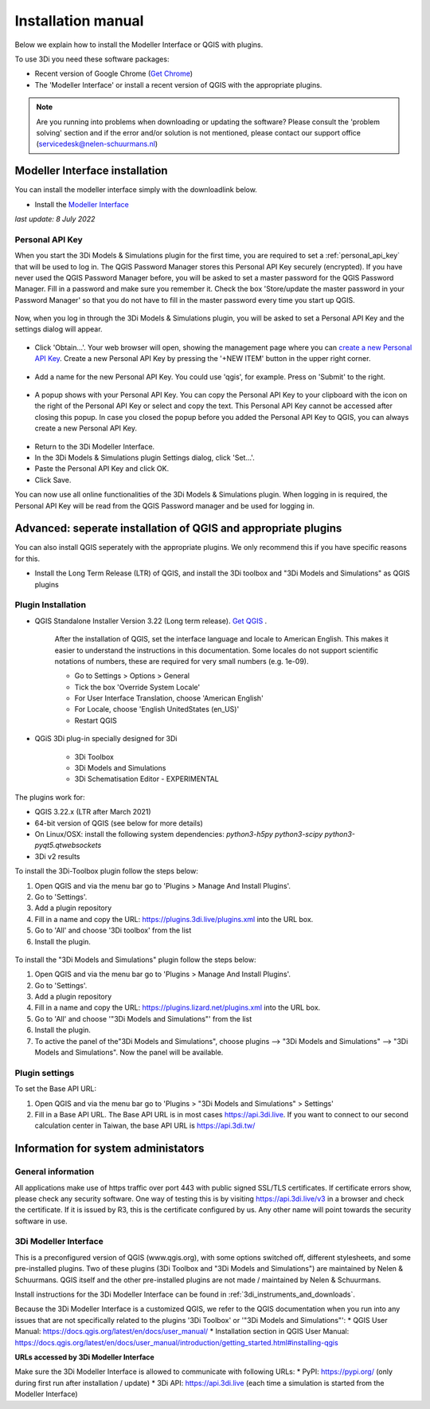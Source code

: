 .. _3di_instruments_and_downloads:

Installation manual
======================


Below we explain how to install the Modeller Interface or QGIS with plugins. 

.. _software:

To use 3Di you need these software packages:

* Recent version of Google Chrome (`Get Chrome <https://www.google.nl/chrome/browser/desktop/index.html>`_)

* The 'Modeller Interface' or install a recent version of QGIS with the appropriate plugins. 


.. note::
    Are you running into problems when downloading or updating the software? Please consult the 'problem solving' section and if the error and/or solution is not mentioned,
    please contact our support office (servicedesk@nelen-schuurmans.nl)
	

.. _MI_installation:

Modeller Interface installation
---------------------------------

You can install the modeller interface simply with the downloadlink below.

- Install the `Modeller Interface <https://docs.3di.live/modeller-interface-downloads/3DiModellerInterface-OSGeo4W-3.22.7-1-4-Setup-x86_64.exe>`_

*last update: 8 July 2022*


Personal API Key
^^^^^^^^^^^^^^^^^^

When you start the 3Di Models & Simulations plugin for the first time, you are required to set a :ref:`personal_api_key` that will be used to log in. 
The QGIS Password Manager stores this Personal API Key securely (encrypted). If you have never used the QGIS Password Manager before, you will be asked to set a master password for the QGIS Password Manager. 
Fill in a password and make sure you remember it. Check the box 'Store/update the master password in your Password Manager' so that you do not have to fill in the master password every time you start up QGIS. 


.. figure:: image/f_master_password.png
    :alt: Master password


Now, when you log in through the 3Di Models & Simulations plugin, you will be asked to set a Personal API Key and the settings dialog will appear.

.. figure:: image/f_set_apikey.png
    :alt: Set Personal API key


- Click 'Obtain...'. Your web browser will open, showing the management page where you can `create a new Personal API Key <https://management.3di.live/personal_api_keys>`_. Create a new Personal API Key by pressing the '+NEW ITEM' button in the upper right corner.

.. figure:: image/f_set_apikey_managementscreen_overview.png
    :alt: Personal API Keys in the management screen


- Add a name for the new Personal API Key. You could use 'qgis', for example. Press on 'Submit' to the right.

.. figure:: image/f_set_apikey_managementscreen_name_key.png
    :alt: Set the name for the Personal API Key


- A popup shows with your Personal API Key. You can copy the Personal API Key to your clipboard with the icon on the right of the Personal API Key or select and copy the text. This Personal API Key cannot be accessed after closing this popup. In case you closed the popup before you added the Personal API Key to QGIS, you can always create a new Personal API Key.

.. figure:: image/f_set_apikey_managementscreen_popup_with_key.png
    :alt: The popup that shows your Personal API Key


- Return to the 3Di Modeller Interface.
- In the 3Di Models & Simulations plugin Settings dialog, click 'Set...'.
- Paste the Personal API Key and click OK.
- Click Save.

You can now use all online functionalities of the 3Di Models & Simulations plugin. When logging in is required, the Personal API Key will be read from the QGIS Password manager and be used for logging in. 




Advanced: seperate installation of QGIS and appropriate plugins
----------------------------------------------------------------------

You can also install QGIS seperately with the appropriate plugins. We only recommend this if you have specific reasons for this. 

- Install the Long Term Release (LTR) of QGIS, and install the 3Di toolbox and "3Di Models and Simulations" as QGIS plugins


.. _plugin_installation:

Plugin Installation
^^^^^^^^^^^^^^^^^^^^

* QGIS Standalone Installer Version 3.22 (Long term release). `Get QGIS <http://www.qgis.org/en/site/forusers/download.html#>`_ . 

    After the installation of QGIS, set the interface language and locale to American English. This makes it easier to understand the instructions in this documentation. Some locales do not support scientific notations of numbers, these are required for very small numbers (e.g. 1e-09).

    * Go to Settings > Options > General
    * Tick the box 'Override System Locale'
    * For User Interface Translation, choose 'American English'
    * For Locale, choose 'English UnitedStates (en_US)'
    * Restart QGIS

* QGiS 3Di plug-in specially designed for 3Di
	
	* 3Di Toolbox
	* 3Di Models and Simulations
	* 3Di Schematisation Editor - EXPERIMENTAL

The plugins work for:

- QGIS 3.22.x (LTR after March 2021)
- 64-bit version of QGIS (see below for more details)
- On Linux/OSX: install the following system dependencies: `python3-h5py python3-scipy python3-pyqt5.qtwebsockets`
- 3Di v2 results

To install the 3Di-Toolbox plugin follow the steps below: 

1) Open QGIS and via the menu bar go to 'Plugins > Manage And Install Plugins'. 
2) Go to 'Settings'. 
3) Add a plugin repository
4) Fill in a name and copy the URL: https://plugins.3di.live/plugins.xml into the URL box. 
5) Go to 'All' and choose '3Di toolbox' from the list
6) Install the plugin.

.. figure:: image/d_qgispluging_pluginmanager.png
    :alt: QGIS Plugin Manager
    
.. figure:: image/d_qgispluging_pluginmanager_addlizard_repo.png
    :alt: Add Lizard repo Plugin

.. figure:: image/d_qgispluging_pluginmanager_install_toolbox.png
    :alt: Install 3Di Toolbox

.. _plugin_overview:

To install the "3Di Models and Simulations" plugin follow the steps below: 

1) Open QGIS and via the menu bar go to 'Plugins > Manage And Install Plugins'. 
2) Go to 'Settings'. 
3) Add a plugin repository
4) Fill in a name and copy the URL: https://plugins.lizard.net/plugins.xml into the URL box. 
5) Go to 'All' and choose '"3Di Models and Simulations"' from the list
6) Install the plugin.
7) To active the panel of the"3Di Models and Simulations", choose plugins --> "3Di Models and Simulations" --> "3Di Models and Simulations". Now the panel will be available.

.. _plugin_settings:

Plugin settings
^^^^^^^^^^^^^^^^
To set the Base API URL:

1) Open QGIS and via the menu bar go to 'Plugins > "3Di Models and Simulations" > Settings'
2) Fill in a Base API URL. The Base API URL is in most cases https://api.3di.live. If you want to connect to our second calculation center in Taiwan, the base API URL is https://api.3di.tw/





Information for system administators
--------------------------------------

General information
^^^^^^^^^^^^^^^^^^^^

All applications make use of https traffic over port 443 with public signed SSL/TLS certificates.
If certificate errors show, please check any security software.
One way of testing this is by visiting https://api.3di.live/v3 in a browser and check the certificate.
If it is issued by R3, this is the certificate configured by us.
Any other name will point towards the security software in use.

.. _setup_modeller_interface:

3Di Modeller Interface
^^^^^^^^^^^^^^^^^^^^^^^^

This is a preconfigured version of QGIS (www.qgis.org), with some options switched off, different stylesheets, and some pre-installed plugins.
Two of these plugins (3Di Toolbox and "3Di Models and Simulations") are maintained by Nelen & Schuurmans.
QGIS itself and the other pre-installed plugins are not made / maintained by Nelen & Schuurmans.

Install instructions for the 3Di Modeller Interface can be found in :ref:`3di_instruments_and_downloads`.

Because the 3Di Modeller Interface is a customized QGIS,
we refer to the QGIS documentation when you run into any issues that are not specifically related to the plugins '3Di Toolbox' or '"3Di Models and Simulations"': 
* QGIS User Manual: https://docs.qgis.org/latest/en/docs/user_manual/
* Installation section in QGIS User Manual: https://docs.qgis.org/latest/en/docs/user_manual/introduction/getting_started.html#installing-qgis

**URLs accessed by 3Di Modeller Interface**

Make sure the 3Di Modeller Interface is allowed to communicate with following URLs:
* PyPI: https://pypi.org/ (only during first run after installation / update)
* 3Di API: https://api.3di.live (each time a simulation is started from the Modeller Interface)

